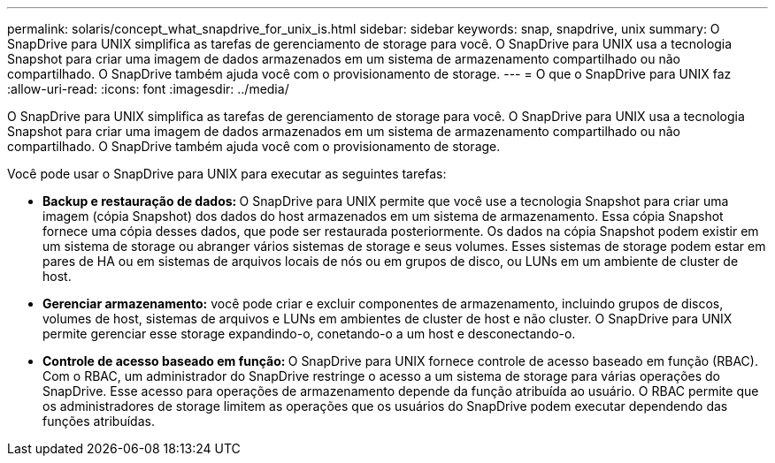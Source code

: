 ---
permalink: solaris/concept_what_snapdrive_for_unix_is.html 
sidebar: sidebar 
keywords: snap, snapdrive, unix 
summary: O SnapDrive para UNIX simplifica as tarefas de gerenciamento de storage para você. O SnapDrive para UNIX usa a tecnologia Snapshot para criar uma imagem de dados armazenados em um sistema de armazenamento compartilhado ou não compartilhado. O SnapDrive também ajuda você com o provisionamento de storage. 
---
= O que o SnapDrive para UNIX faz
:allow-uri-read: 
:icons: font
:imagesdir: ../media/


[role="lead"]
O SnapDrive para UNIX simplifica as tarefas de gerenciamento de storage para você. O SnapDrive para UNIX usa a tecnologia Snapshot para criar uma imagem de dados armazenados em um sistema de armazenamento compartilhado ou não compartilhado. O SnapDrive também ajuda você com o provisionamento de storage.

Você pode usar o SnapDrive para UNIX para executar as seguintes tarefas:

* **Backup e restauração de dados: **O SnapDrive para UNIX permite que você use a tecnologia Snapshot para criar uma imagem (cópia Snapshot) dos dados do host armazenados em um sistema de armazenamento. Essa cópia Snapshot fornece uma cópia desses dados, que pode ser restaurada posteriormente. Os dados na cópia Snapshot podem existir em um sistema de storage ou abranger vários sistemas de storage e seus volumes. Esses sistemas de storage podem estar em pares de HA ou em sistemas de arquivos locais de nós ou em grupos de disco, ou LUNs em um ambiente de cluster de host.
* *Gerenciar armazenamento:* você pode criar e excluir componentes de armazenamento, incluindo grupos de discos, volumes de host, sistemas de arquivos e LUNs em ambientes de cluster de host e não cluster. O SnapDrive para UNIX permite gerenciar esse storage expandindo-o, conetando-o a um host e desconectando-o.
* **Controle de acesso baseado em função: **O SnapDrive para UNIX fornece controle de acesso baseado em função (RBAC). Com o RBAC, um administrador do SnapDrive restringe o acesso a um sistema de storage para várias operações do SnapDrive. Esse acesso para operações de armazenamento depende da função atribuída ao usuário. O RBAC permite que os administradores de storage limitem as operações que os usuários do SnapDrive podem executar dependendo das funções atribuídas.


